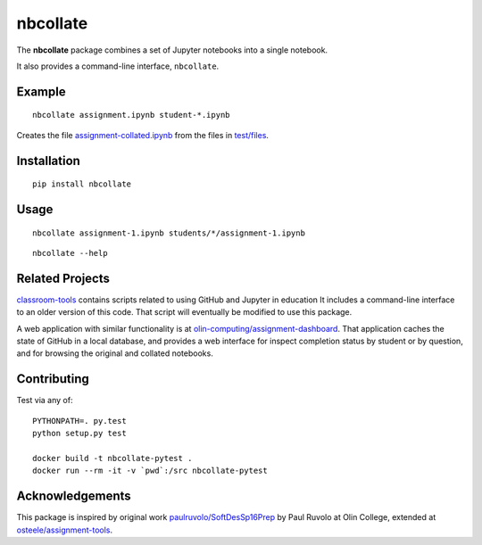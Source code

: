 nbcollate
=========

|PyPI version| |Build Status| |Codacy Badge| |Requirements Status| |Updates| |License|

The **nbcollate** package combines a set of Jupyter notebooks into a
single notebook.

It also provides a command-line interface, ``nbcollate``.

Example
-------

::

    nbcollate assignment.ipynb student-*.ipynb

Creates the file |collated|_ from the files in |example-dir|_.

.. |collated| replace:: assignment-collated.ipynb
.. _collated: https://pypi.python.org/pypi/nbcollate
.. |example-dir| replace:: test/files
.. _example-dir: https://github.com/osteele/nbcollate/tree/master/tests/files

Installation
------------

::

    pip install nbcollate

Usage
-----

::

    nbcollate assignment-1.ipynb students/*/assignment-1.ipynb

::

    nbcollate --help

Related Projects
----------------

`classroom-tools <https://github.com/olin-computing/classroom-tools>`__
contains scripts related to using GitHub and Jupyter in education It
includes a command-line interface to an older version of this code. That
script will eventually be modified to use this package.

A web application with similar functionality is at
`olin-computing/assignment-dashboard <https://github.com/olin-computing/assignment-dashboard>`__.
That application caches the state of GitHub in a local database, and
provides a web interface for inspect completion status by student or by
question, and for browsing the original and collated notebooks.

Contributing
------------

Test via any of:

::

    PYTHONPATH=. py.test
    python setup.py test

    docker build -t nbcollate-pytest .
    docker run --rm -it -v `pwd`:/src nbcollate-pytest

Acknowledgements
----------------

This package is inspired by original work
`paulruvolo/SoftDesSp16Prep <https://github.com/paulruvolo/SoftDesSp16Prep>`__
by Paul Ruvolo at Olin College, extended at
`osteele/assignment-tools <https://github.com/osteele/assignment-tools>`__.

.. |PyPI version| image:: https://img.shields.io/pypi/v/nbcollate.svg
   :target: https://pypi.python.org/pypi/nbcollate
   :alt: Latest PyPI Version
.. |Build Status| image:: https://travis-ci.org/osteele/nbcollate.svg?branch=master
   :target: https://travis-ci.org/osteele/nbcollate
   :alt: Build Status
.. |Codacy Badge| image:: https://api.codacy.com/project/badge/Grade/f60ffc2534ef45c6acc267dae760b373
   :target: https://www.codacy.com/app/steele/nbcollate?utm_source=github.com&utm_medium=referral&utm_content=osteele/nbcollate&utm_campaign=Badge_Grade
   :alt: Codacy
.. |Requirements Status| image:: https://requires.io/github/osteele/nbcollate/requirements.svg?branch=master
   :target: https://requires.io/github/osteele/nbcollate/requirements/?branch=master
   :alt: Requirements Status
.. |Updates| image:: https://pyup.io/repos/github/osteele/nbcollate/shield.svg
   :target: https://pyup.io/repos/github/osteele/nbcollate/
   :alt: Updates
.. |License| image:: https://img.shields.io/badge/license-MIT-blue.svg
   :target: https://github.com/osteele/nbcollate/blob/master/LICENSE
   :alt: License
